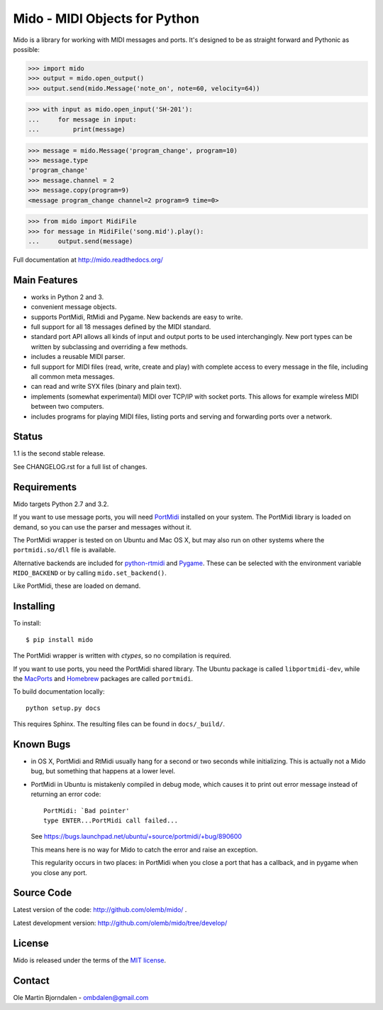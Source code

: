 Mido - MIDI Objects for Python
==============================

Mido is a library for working with MIDI messages and ports. It's
designed to be as straight forward and Pythonic as possible:

.. code-block:: python

    >>> import mido
    >>> output = mido.open_output()
    >>> output.send(mido.Message('note_on', note=60, velocity=64))

.. code-block:: python

    >>> with input as mido.open_input('SH-201'):
    ...     for message in input:
    ...         print(message)

.. code-block:: python

    >>> message = mido.Message('program_change', program=10)
    >>> message.type
    'program_change'
    >>> message.channel = 2
    >>> message.copy(program=9)
    <message program_change channel=2 program=9 time=0>

.. code-block:: python

    >>> from mido import MidiFile
    >>> for message in MidiFile('song.mid').play():
    ...     output.send(message)

Full documentation at http://mido.readthedocs.org/


Main Features
-------------

* works in Python 2 and 3.

* convenient message objects.

* supports PortMidi, RtMidi and Pygame. New backends are easy to
  write.

* full support for all 18 messages defined by the MIDI standard.

* standard port API allows all kinds of input and output ports to be
  used interchangingly. New port types can be written by subclassing
  and overriding a few methods.

* includes a reusable MIDI parser.

* full support for MIDI files (read, write, create and play) with
  complete access to every message in the file, including all common
  meta messages.

* can read and write SYX files (binary and plain text).

* implements (somewhat experimental) MIDI over TCP/IP with socket
  ports. This allows for example wireless MIDI between two
  computers.

* includes programs for playing MIDI files, listing ports and
  serving and forwarding ports over a network.


Status
------

1.1 is the second stable release.

See CHANGELOG.rst for a full list of changes.


Requirements
------------

Mido targets Python 2.7 and 3.2.

If you want to use message ports, you will need `PortMidi
<http://portmedia.sourceforge.net/portmidi/>`_ installed on your
system. The PortMidi library is loaded on demand, so you can use the
parser and messages without it.

The PortMidi wrapper is tested on on Ubuntu and Mac OS X, but may also
run on other systems where the ``portmidi.so/dll`` file is available.

Alternative backends are included for `python-rtmidi
<http://pypi.python.org/pypi/python-rtmidi/>`_ and `Pygame
<http://www.pygame.org/docs/ref/midi.html>`_. These can be selected
with the environment variable ``MIDO_BACKEND`` or by calling
``mido.set_backend()``.

Like PortMidi, these are loaded on demand.


Installing
----------

To install::

    $ pip install mido

The PortMidi wrapper is written with `ctypes`, so no compilation is
required.

If you want to use ports, you need the PortMidi shared library. The
Ubuntu package is called ``libportmidi-dev``, while the `MacPorts
<http://www.macports.org/>`_ and `Homebrew
<http://mxcl.github.io/homebrew/>`_ packages are called ``portmidi``.

To build documentation locally::

    python setup.py docs

This requires Sphinx. The resulting files can be found in
``docs/_build/``.


Known Bugs
----------

* in OS X, PortMidi and RtMidi usually hang for a second or two
  seconds while initializing. This is actually not a Mido bug, but
  something that happens at a lower level.

* PortMidi in Ubuntu is mistakenly compiled in debug mode, which causes it
  to print out error message instead of returning an error code::

    PortMidi: `Bad pointer'
    type ENTER...PortMidi call failed...

  See https://bugs.launchpad.net/ubuntu/+source/portmidi/+bug/890600

  This means here is no way for Mido to catch the error and raise an
  exception.

  This regularity occurs in two places: in PortMidi when you close a
  port that has a callback, and in pygame when you close any port.


Source Code
-----------

Latest version of the code: http://github.com/olemb/mido/ .

Latest development version: http://github.com/olemb/mido/tree/develop/


License
-------

Mido is released under the terms of the `MIT license
<http://en.wikipedia.org/wiki/MIT_License>`_.


Contact
-------

Ole Martin Bjorndalen - ombdalen@gmail.com
